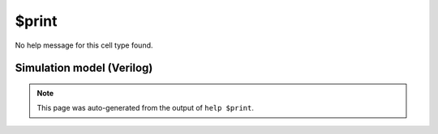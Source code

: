 $print
======

No help message for this cell type found.

Simulation model (Verilog)
--------------------------

.. code-block:: verilog
   :caption: simlib.v:1849

   module \$print (EN, TRG, ARGS);
       
       parameter PRIORITY = 0;
       
       parameter FORMAT = "";
       parameter ARGS_WIDTH = 0;
       
       parameter TRG_ENABLE = 1;
       parameter TRG_WIDTH = 0;
       parameter TRG_POLARITY = 0;
       
       input EN;
       input [TRG_WIDTH-1:0] TRG;
       input [ARGS_WIDTH-1:0] ARGS;
       
   endmodule

.. note::

   This page was auto-generated from the output of
   ``help $print``.
